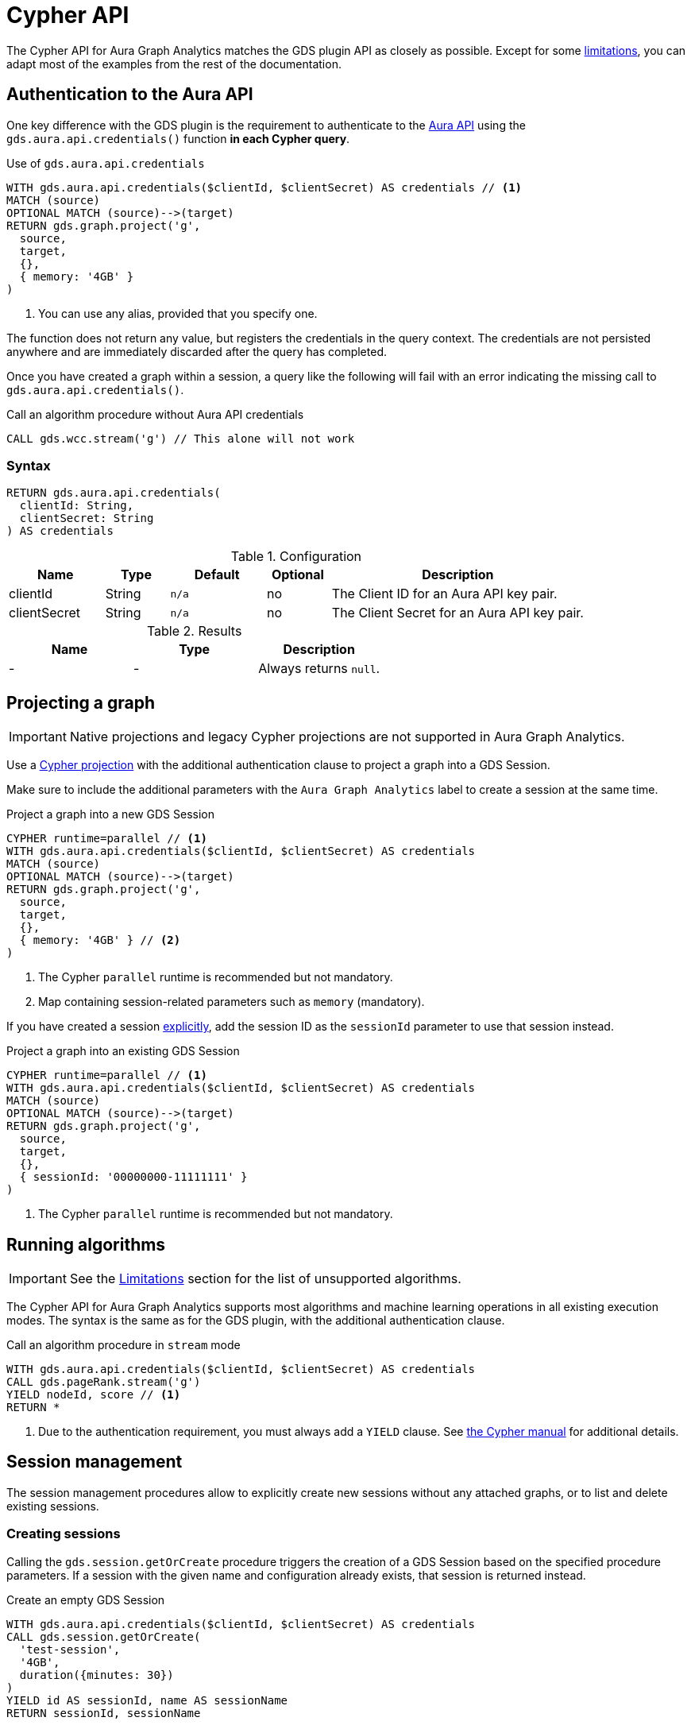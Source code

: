 = Cypher API

The Cypher API for Aura Graph Analytics matches the GDS plugin API as closely as possible.
Except for some <<limitations, limitations>>, you can adapt most of the examples from the rest of the documentation.

[[aura-api-auth]]
== Authentication to the Aura API

One key difference with the GDS plugin is the requirement to authenticate to the link:https://neo4j.com/docs/aura/api/authentication/[Aura API] using the `gds.aura.api.credentials()` function **in each Cypher query**.

.Use of `gds.aura.api.credentials`
[source, cypher]
----
WITH gds.aura.api.credentials($clientId, $clientSecret) AS credentials // <1>
MATCH (source)
OPTIONAL MATCH (source)-->(target)
RETURN gds.graph.project('g',
  source,
  target,
  {},
  { memory: '4GB' }
)
----
<1> You can use any alias, provided that you specify one.

The function does not return any value, but registers the credentials in the query context.
The credentials are not persisted anywhere and are immediately discarded after the query has completed.

Once you have created a graph within a session, a query like the following will fail with an error indicating the missing call to `gds.aura.api.credentials()`.

.Call an algorithm procedure without Aura API credentials
[source, cypher]
----
CALL gds.wcc.stream('g') // This alone will not work
----

=== Syntax

[source, cypher]
----
RETURN gds.aura.api.credentials(
  clientId: String,
  clientSecret: String
) AS credentials
----

.Configuration
[opts="header",cols="3,2,3m,2,8"]
|===
| Name         | Type   | Default | Optional | Description
| clientId     | String | n/a     | no       | The Client ID for an Aura API key pair.
| clientSecret | String | n/a     | no       | The Client Secret for an Aura API key pair.
|===

.Results
[opts="header"]
|===
| Name | Type | Description
| -    | -    | Always returns `null`.
|===

== Projecting a graph

[IMPORTANT]
====
Native projections and legacy Cypher projections are not supported in Aura Graph Analytics.
====

Use a xref:management-ops/graph-creation/graph-project-cypher-projection.adoc[Cypher projection] with the additional authentication clause to project a graph into a GDS Session.

Make sure to include the additional parameters with the `Aura Graph Analytics` label to create a session at the same time.

.Project a graph into a new GDS Session
[source, cypher]
----
CYPHER runtime=parallel // <1>
WITH gds.aura.api.credentials($clientId, $clientSecret) AS credentials
MATCH (source)
OPTIONAL MATCH (source)-->(target)
RETURN gds.graph.project('g', 
  source,
  target,
  {},
  { memory: '4GB' } // <2>
)
----
<1> The Cypher `parallel` runtime is recommended but not mandatory.
<2> Map containing session-related parameters such as `memory` (mandatory).

If you have created a session <<session-create-procedure, explicitly>>, add the session ID as the `sessionId` parameter to use that session instead.

.Project a graph into an existing GDS Session
[source, cypher]
----
CYPHER runtime=parallel // <1>
WITH gds.aura.api.credentials($clientId, $clientSecret) AS credentials
MATCH (source)
OPTIONAL MATCH (source)-->(target)
RETURN gds.graph.project('g',
  source,
  target,
  {},
  { sessionId: '00000000-11111111' }
)
----
<1> The Cypher `parallel` runtime is recommended but not mandatory.

== Running algorithms

[IMPORTANT]
====
See the <<limitations>> section for the list of unsupported algorithms.
====

The Cypher API for Aura Graph Analytics supports most algorithms and machine learning operations in all existing execution modes.
The syntax is the same as for the GDS plugin, with the additional authentication clause.

.Call an algorithm procedure in `stream` mode
[source, cypher]
----
WITH gds.aura.api.credentials($clientId, $clientSecret) AS credentials
CALL gds.pageRank.stream('g')
YIELD nodeId, score // <1>
RETURN *
----
<1> Due to the authentication requirement, you must always add a `YIELD` clause.
See link:https://neo4j.com/docs/cypher-manual/current/clauses/call/#call-procedure-yield[the Cypher manual] for additional details.

[[session-management]]
== Session management

The session management procedures allow to explicitly create new sessions without any attached graphs, or to list and delete existing sessions.

[[session-create-procedure]]
=== Creating sessions

Calling the `gds.session.getOrCreate` procedure triggers the creation of a GDS Session based on the specified procedure parameters.
If a session with the given name and configuration already exists, that session is returned instead.

.Create an empty GDS Session
[source, cypher]
----
WITH gds.aura.api.credentials($clientId, $clientSecret) AS credentials
CALL gds.session.getOrCreate(
  'test-session',
  '4GB',
  duration({minutes: 30})
)
YIELD id AS sessionId, name AS sessionName
RETURN sessionId, sessionName
----

When you create a session explicitly with `gds.session.getOrCreate`, note down the `sessionId` and set it as a xref:management-ops/graph-creation/graph-project-cypher-projection.adoc#graph-project-cypher-projection-syntax-configuration[configuration parameter] for the `gds.graph.project` procedure when you project a new graph.

==== Syntax

[source, cypher]
----
CALL gds.session.getOrCreate(
  sessionName: String,
  memory: String,
  ttl: Duration
  cloudLocation: Map
) YIELD
  id: String,
  name: String,
  auraInstanceId: String,
  memory: String,
  status: String,
  creationTime: Datetime,
  host: String,
  expiryDate: Datetime,
  ttl: TemporalAmount,
  errorMessage: String
----

.Parameters
[opts="header",cols="1,1,1,4"]
|===
| Name          | Type      | Optional | Description
| sessionName   | String    | no       | The name of the GDS Session to create or return.
| memory        | String    | no       | The size of the GDS Session, e.g. `4GB`, `8GB`, etc.
| ttl           | Duration  | yes      | The time to live of the GDS Session when no activity is recorded, e.g. `duration({days: 1})`, `duration({hours: 12})`, etc. The default value is 1 hour.
|===

[[session-create-procedure-results]]
.Results
[opts="header",cols="3m,1,6"]
|===
| Name                   | Type     | Description
| id                     | String   | The unique identifier of the GDS Session.
| name                   | String   | The name of the GDS Session.
| auraInstanceId         | String   | The Aura instance ID to which the GDS Session is attached to.
| memory                 | String   | The size of the GDS Session, e.g. `4GB`, `8GB`, etc.
| status                 | String   | The status of the GDS Session, e.g. `Creating`, `Ready`, `Expired`, etc.
| creationTime           | Datetime | The time when the GDS Session was created.
| host                   | String   | The public host address of the GDS Session.
| expiryDate             | Datetime | The time when the GDS Session will definitely expire.
| ttl                    | TemporalAmount | The time that is left until the GDS Session expires due to inactivity.
| errorMessage           | String   | The error message, if the GDS Session could not be created or is in an unhealthy state.
|===

=== Listing sessions

The `gds.session.list` procedure returns all the GDS Sessions that are available to the current Aura user.

==== Syntax

[source, cypher]
----
CALL gds.session.list(
  projectId: String,
  filterAuraInstanceId: boolean
) YIELD
  id: String,
  name: String,
  auraInstanceId: String,
  memory: String,
  status: String,
  creationTime: Datetime,
  host: String,
  expiryDate: Datetime,
  ttl: TemporalAmount,
  errorMessage: String
----

.Parameters
[opts="header",cols="1,1,1,1,4"]
|===
| Name               | Type      | Optional | Default | Description
| projectId          | String    | yes      | ""      | The ID of the project to which the GDS Sessions belong. If not specified, all sessions of the Aura user are returned.
| filterAuraInstance | String    | yes      | false   | If set to `true`, only sessions that are attached to current Aura instance are returned. If not specified, all sessions of the Aura user are returned.
|===

.Results
[opts="header",cols="3m,1,6"]
|===
| Name                   | Type     | Description
| id                     | String   | The unique identifier of the GDS Session.
| name                   | String   | The name of the GDS Session.
| auraInstanceId         | String   | The Aura instance ID to which the GDS Session is attached to.
| memory                 | String   | The size of the GDS Session, e.g. `4GB`, `8GB`, etc.
| status                 | String   | The status of the GDS Session, e.g. `Creating`, `Ready`, `Expired`, etc.
| creationTime           | Datetime | The time when the GDS Session was created.
| host                   | String   | The public host address of the GDS Session.
| expiryDate             | Datetime | The time when the GDS Session will definitely expire.
| ttl                    | TemporalAmount | The time that is left until the GDS Session expires due to inactivity.
| errorMessage           | String   | The error message, if the GDS Session could not be created or is in an unhealthy state.
|===

=== Deleting sessions

The `gds.session.delete` procedure deletes a GDS Session with the given ID.
If the session is not found, an error is raised.

[source, cypher]
----
WITH gds.aura.api.credentials($clientId, $clientSecret) AS credentials
CALL gds.session.delete(
  'test-session_00000000-1111-2222-3333-0123456789ab'
)
YIELD deleted
RETURN deleted
----

==== Syntax

[source, cypher]
----
CALL gds.session.delete(
  name: String,
  projectId: String
) YIELD
  deleted: boolean
----

.Parameters
[opts="header",cols="1,1,1,1,4"]
|===
| Name       | Type      | Optional | Default | Description
| name       | String    | no       | n/a     | The name of the GDS Session to delete.
| projectId  | String    | yes      | ""      | The ID of the project to which the GDS Session belongs. If similar sessions exist in different projects an error is thrown that indicates to provide a project ID.
|===

.Results
[opts="header",cols="1,1,6"]
|===
| Name       | Type      | Description
| deleted    | Boolean   | True, if the GDS Session was successfully deleted, false otherwise.
|===

[[limitations]]
== Limitations

When compared to the GDS plugin, the Cypher API for Aura Graph Analytics has some limitations.

[IMPORTANT]
====
If you use Aura Graph Analytics via the GDS Python client, some of these limitations might not apply.
See the link:{gds-client-docs-base-uri}/current/graph-analytics-serverless/#_limitations[Python client docs] for more information.
====

=== Algorithms

The following algorithms are not supported:

- xref:algorithms/all-pairs-shortest-path.adoc[]
- xref:algorithms/random-walk.adoc[]
- xref:algorithms/bfs.adoc[]
- xref:algorithms/dfs.adoc[]
- xref:algorithms/bridges.adoc[]
- xref:algorithms/conductance.adoc[]
- xref:algorithms/modularity.adoc[]
- xref:algorithms/hdbscan.adoc[]
- xref:algorithms/hits.adoc[]
- xref:algorithms/dag/longest-path.adoc[]
- xref:algorithms/dag/topological-sort.adoc[]
- xref:algorithms/triangle-count.adoc#algorithms-triangle-count-examples-triangles-listing[Triangles listing]
- xref:machine-learning/node-embeddings/graph-sage.adoc[]


=== Other procedures and functions

The Cypher API for Aura Graph Analytics does not support all procedures and functions available in the GDS plugin.
Some that are mentioned here may be supported in the future, while others may never be supported.


==== Graph catalog

The following graph catalog procedures are not supported:

* `gds.graph.project`
* `gds.graph.project.estimate`
* `gds.graph.project.cypher`
* `gds.graph.project.cypher.estimate`
* `gds.graph.export`
* `gds.graph.export.csv`
* `gds.graph.export.csv.estimate`
* `gds.backup`
* `gds.restore`
* `gds.graph.graphProperty.drop`
* `gds.graph.graphProperty.stream`


==== Machine learning

Trained models can only be used for prediction using the same session in which they were trained.
After the session is deleted, all trained models will be lost.

The following Machine Learning procedures are not supported:

* `gds.model.publish`
* `gds.model.store`
* `gds.model.load`
* `gds.model.delete`
* `gds.alpha.linkprediction.adamicAdar`
* `gds.alpha.linkprediction.commonNeighbors`
* `gds.alpha.linkprediction.preferentialAttachment`
* `gds.alpha.linkprediction.resourceAllocation`
* `gds.alpha.linkprediction.sameCommunity`
* `gds.alpha.linkprediction.totalNeighbors`
* `gds.alpha.ml.splitRelationships`

Additionally, all `pipeline` procedures are unsupported.


==== Additional operations

The following additional operations are not supported:

* `gds.license.state`
* `gds.debug.arrow`
* `gds.debug.sysInfo`
* `gds.license.state`
* `gds.userLog`
* `gds.version`